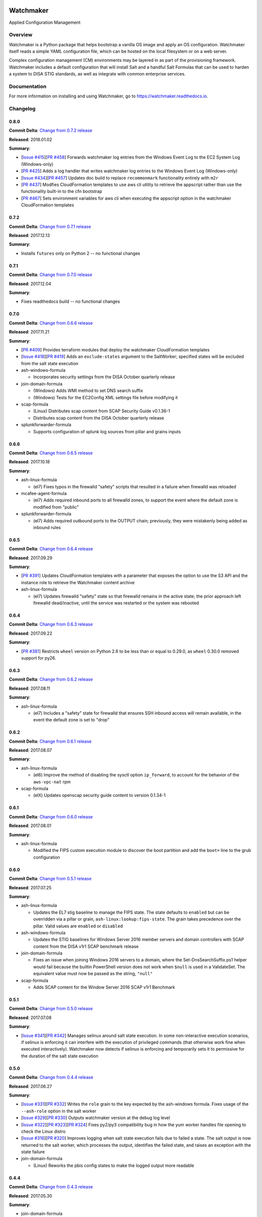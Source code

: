 
.. image:: https://img.shields.io/github/license/plus3it/watchmaker.svg
   :target: ./LICENSE
   :alt: License


.. image:: https://travis-ci.org/plus3it/watchmaker.svg?branch=develop
   :target: https://travis-ci.org/plus3it/watchmaker
   :alt: Travis CI Build Status


.. image:: https://ci.appveyor.com/api/projects/status/github/plus3it/watchmaker?branch=develop&svg=true
   :target: https://ci.appveyor.com/project/plus3it/watchmaker
   :alt: AppVeyor Build Status


.. image:: https://img.shields.io/pypi/v/watchmaker.svg?label=version
   :target: https://pypi.python.org/pypi/watchmaker
   :alt: Latest Version


Watchmaker
==========

Applied Configuration Management

Overview
--------

Watchmaker is a Python package that helps bootstrap a vanilla OS image and
apply an OS configuration. Watchmaker itself reads a simple YAML configuration
file, which can be hosted on the local filesystem or on a web server.

Complex configuration management (CM) environments may be layered in as part of
the provisioning framework. Watchmaker includes a default configuration that
will install Salt and a handful Salt Formulas that can be used to harden a
system to DISA STIG standards, as well as integrate with common enterprise
services.

Documentation
-------------

For more information on installing and using Watchmaker, go to
https://watchmaker.readthedocs.io.


Changelog
---------

0.8.0
^^^^^

**Commit Delta**\ : `Change from 0.7.2 release <https://github.com/plus3it/watchmaker/compare/0.7.2...0.8.0>`_

**Released**\ : 2018.01.02

**Summary**\ :


* [\ `Issue #415 <https://github.com/plus3it/watchmaker/issues/415>`_\ ][\ `PR #458 <https://github.com/plus3it/watchmaker/pull/458>`_\ ] Forwards watchmaker log entries from the
  Windows Event Log to the EC2 System Log (Windows-only)
* [\ `PR #425 <https://github.com/plus3it/watchmaker/pull/425>`_\ ] Adds a log handler that writes watchmaker log entries to
  the Windows Event Log (Windows-only)
* [\ `Issue #434 <https://github.com/plus3it/watchmaker/issues/434>`_\ ][\ `PR #457 <https://github.com/plus3it/watchmaker/pull/457>`_\ ] Updates doc build to replace
  ``recommonmark`` functionality entirely with ``m2r``
* [\ `PR #437 <https://github.com/plus3it/watchmaker/pull/437>`_\ ] Modfies CloudFormation templates to use aws cli utility to
  retrieve the appscript rather than use the functionality built-in to the
  cfn bootstrap
* [\ `PR #467 <https://github.com/plus3it/watchmaker/pull/467>`_\ ] Sets environment variables for aws cli when executing the
  appscript option in the watchmaker CloudFormation templates

0.7.2
^^^^^

**Commit Delta**\ : `Change from 0.7.1 release <https://github.com/plus3it/watchmaker/compare/0.7.1...0.7.2>`_

**Released**\ : 2017.12.13

**Summary**\ :


* Installs ``futures`` only on Python 2 -- no functional changes

0.7.1
^^^^^

**Commit Delta**\ : `Change from 0.7.0 release <https://github.com/plus3it/watchmaker/compare/0.7.0...0.7.1>`_

**Released**\ : 2017.12.04

**Summary**\ :


* Fixes readthedocs build -- no functional changes

0.7.0
^^^^^

**Commit Delta**\ : `Change from 0.6.6 release <https://github.com/plus3it/watchmaker/compare/0.6.6...0.7.0>`_

**Released**\ : 2017.11.21

**Summary**\ :


* [\ `PR #409 <https://github.com/plus3it/watchmaker/pull/409>`_\ ] Provides terraform modules that deploy the watchmaker
  CloudFormation templates
* [\ `Issue #418 <https://github.com/plus3it/watchmaker/issues/418>`_\ ][\ `PR #419 <https://github.com/plus3it/watchmaker/pull/419>`_\ ] Adds an ``exclude-states`` argument to
  the SaltWorker; specified states will be excluded from the salt state
  execution
* ash-windows-formula

  * Incorporates security settings from the DISA October quarterly release

* join-domain-formula

  * (Windows) Adds WMI method to set DNS search suffix
  * (Windows) Tests for the EC2Config XML settings file before modifying it

* scap-formula

  * (Linux) Distributes scap content from SCAP Security Guide v0.1.36-1
  * Distributes scap content from the DISA October quarterly release

* splunkforwarder-formula

  * Supports configuration of splunk log sources from pillar and grains
    inputs

0.6.6
^^^^^

**Commit Delta**\ : `Change from 0.6.5 release <https://github.com/plus3it/watchmaker/compare/0.6.5...0.6.6>`_

**Released**\ : 2017.10.18

**Summary**\ :


* ash-linux-formula

  * (el7) Fixes typos in the firewalld "safety" scripts that resulted in a
    failure when firewalld was reloaded

* mcafee-agent-formula

  * (el7) Adds required inbound ports to all firewalld zones, to support
    the event where the default zone is modified from "public"

* splunkforwarder-formula

  * (el7) Adds required outbound ports to the OUTPUT chain; previously,
    they were mistakenly being added as inbound rules

0.6.5
^^^^^

**Commit Delta**\ : `Change from 0.6.4 release <https://github.com/plus3it/watchmaker/compare/0.6.4...0.6.5>`_

**Released**\ : 2017.09.29

**Summary**\ :


* [\ `PR #391 <https://github.com/plus3it/watchmaker/pull/391>`_\ ] Updates CloudFormation templates with a parameter that
  exposes the option to use the S3 API and the instance role to retrieve the
  Watchmaker content archive
* ash-linux-formula

  * (el7) Updates firewalld "safety" state so that firewalld remains in the
    active state; the prior approach left firewalld dead/inactive, until
    the service was restarted or the system was rebooted

0.6.4
^^^^^

**Commit Delta**\ : `Change from 0.6.3 release <https://github.com/plus3it/watchmaker/compare/0.6.3...0.6.4>`_

**Released**\ : 2017.09.22

**Summary**\ :


* [\ `PR #381 <https://github.com/plus3it/watchmaker/pull/381>`_\ ] Restricts ``wheel`` version on Python 2.6 to be less than or
  equal to 0.29.0, as ``wheel`` 0.30.0 removed support for py26.

0.6.3
^^^^^

**Commit Delta**\ : `Change from 0.6.2 release <https://github.com/plus3it/watchmaker/compare/0.6.2...0.6.3>`_

**Released**\ : 2017.08.11

**Summary**\ :


* ash-linux-formula

  * (el7) Includes a "safety" state for firewalld that ensures SSH inbound
    access will remain available, in the event the default zone is set to
    "drop"

0.6.2
^^^^^

**Commit Delta**\ : `Change from 0.6.1 release <https://github.com/plus3it/watchmaker/compare/0.6.1...0.6.2>`_

**Released**\ : 2017.08.07

**Summary**\ :


* ash-linux-formula

  * (el6) Improve the method of disabling the sysctl option ``ip_forward``\ ,
    to account for the behavior of the ``aws-vpc-nat`` rpm

* scap-formula

  * (elX) Updates openscap security guide content to version 0.1.34-1

0.6.1
^^^^^

**Commit Delta**\ : `Change from 0.6.0 release <https://github.com/plus3it/watchmaker/compare/0.6.0...0.6.1>`_

**Released**\ : 2017.08.01

**Summary**\ :


* ash-linux-formula

  * Modified the FIPS custom execution module to discover the boot
    partition and add the ``boot=`` line to the grub configuration

0.6.0
^^^^^

**Commit Delta**\ : `Change from 0.5.1 release <https://github.com/plus3it/watchmaker/compare/0.5.1...0.6.0>`_

**Released**\ : 2017.07.25

**Summary**\ :


* ash-linux-formula

  * Updates the EL7 stig baseline to manage the FIPS state. The state
    defaults to ``enabled`` but can be overridden via a pillar or grain,
    ``ash-linux:lookup:fips-state``. The grain takes precedence over the
    pillar. Valid values are ``enabled`` or ``disabled``

* ash-windows-formula

  * Updates the STIG baselines for Windows Server 2016 member servers and
    domain controllers with SCAP content from the DISA v1r1 SCAP benchmark
    release

* join-domain-formula

  * Fixes an issue when joining Windows 2016 servers to a domain, where the
    Set-DnsSearchSuffix.ps1 helper would fail because the builtin
    PowerShell version does not work when ``$null`` is used in a ValidateSet.
    The equivalent value must now be passed as the string, ``"null"``

* scap-formula

  * Adds SCAP content for the Window Server 2016 SCAP v1r1 Benchmark

0.5.1
^^^^^

**Commit Delta**\ : `Change from 0.5.0 release <https://github.com/plus3it/watchmaker/compare/0.5.0...0.5.1>`_

**Released**\ : 2017.07.08

**Summary**\ :


* [\ `Issue #341 <https://github.com/plus3it/watchmaker/issues/341>`_\ ][\ `PR #342 <https://github.com/plus3it/watchmaker/pull/342>`_\ ] Manages selinux around salt state
  execution. In some non-interactive execution scenarios, if selinux is
  enforcing it can interfere with the execution of privileged commands (that
  otherwise work fine when executed interactively). Watchmaker now detects if
  selinux is enforcing and temporarily sets it to permissive for the duration
  of the salt state execution

0.5.0
^^^^^

**Commit Delta**\ : `Change from 0.4.4 release <https://github.com/plus3it/watchmaker/compare/0.4.4...0.5.0>`_

**Released**\ : 2017.06.27

**Summary**\ :


* [\ `Issue #331 <https://github.com/plus3it/watchmaker/issues/331>`_\ ][\ `PR #332 <https://github.com/plus3it/watchmaker/pull/332>`_\ ] Writes the ``role`` grain to the key
  expected by the ash-windows formula. Fixes usage of the ``--ash-role`` option
  in the salt worker
* [\ `Issue #329 <https://github.com/plus3it/watchmaker/issues/329>`_\ ][\ `PR #330 <https://github.com/plus3it/watchmaker/pull/330>`_\ ] Outputs watchmaker version at the debug
  log level
* [\ `Issue #322 <https://github.com/plus3it/watchmaker/issues/322>`_\ ][\ `PR #323 <https://github.com/plus3it/watchmaker/pull/323>`_\ ][\ `PR #324 <https://github.com/plus3it/watchmaker/pull/324>`_\ ] Fixes py2/py3
  compatibility bug in how the yum worker handles file opening to check the
  Linux distro
* [\ `Issue #316 <https://github.com/plus3it/watchmaker/issues/316>`_\ ][\ `PR #320 <https://github.com/plus3it/watchmaker/pull/320>`_\ ] Improves logging when salt state
  execution fails due to failed a state. The salt output is now returned to
  the salt worker, which processes the output, identifies the failed state,
  and raises an exception with the state failure
* join-domain-formula

  * (Linux) Reworks the pbis config states to make the logged output more
    readable

0.4.4
^^^^^

**Commit Delta**\ : `Change from 0.4.3 release <https://github.com/plus3it/watchmaker/compare/0.4.3...0.4.4>`_

**Released**\ : 2017.05.30

**Summary**\ :


* join-domain-formula

  * (Linux) Ignores a bad exit code from pbis config utility. The utility
    will return exit code 5 when modifying the NssEnumerationEnabled
    setting, but still sets the requested value. This exit code is now
    ignored

0.4.3
^^^^^

**Commit Delta**\ : `Change from 0.4.2 release <https://github.com/plus3it/watchmaker/compare/0.4.2...0.4.3>`_

**Released**\ : 2017.05.25

**Summary**\ :


* name-computer-formula

  * (Linux) Uses an alternate method of working around a bad code-path in
    salt that does not handle quoted values in /etc/sysconfig/network.

0.4.2
^^^^^

**Commit Delta**\ : `Change from 0.4.1 release <https://github.com/plus3it/watchmaker/compare/0.4.1...0.4.2>`_

**Released**\ : 2017.05.19

**Summary**\ :


* [\ `PR #301 <https://github.com/plus3it/watchmaker/pull/301>`_\ ] Sets the grains for admin_groups and admin_users so the
  keys are named as expected by the join-domain formula
* ash-linux-formula

  * Adds a custom module that lists users from the shadow file
  * Gets local users from the shadow file rather than ``user.list_users``.
    Prevents a domain-joined system from attempting to iterate over all
    domain users (and potentially deadlocking on especially large domains)

* join-domain-formula

  * Modifies PBIS install method to use RPMs directly, rather than the
    SHAR installer
  * Updates approaches to checking for collisions and current join status
    to better handle various scenarios: not joined, no collision; not
    joined, collision; joined, computer object present; joined, computer
    object missing
  * Disables NSS enumeration to prevent PBIS from querying user info from
    the domain for every call to getent (or equivalents); domain-based
    user authentication still works fine

* name-computer-formula

  * (Linux) Does not attempt to retain network settings, to avoid a bug in
    salt; will be revisited when a patched salt version has been released

0.4.1
^^^^^

**Commit Delta**\ : `Change from 0.4.0 release <https://github.com/plus3it/watchmaker/compare/0.4.0...0.4.1>`_

**Released**\ : 2017.05.09

**Summary**\ :


* (EL7) Running *watchmaker* against EL7 systems will now pin the resulting
  configuration to the watchmaker version. See the updates to the two
  formulas in this version. Previously, *ash-linux* always used the content
  from the ``scap-security-guide`` rpm, which was updated out-of-sync with
  *watchmaker*\ , and so the resulting configuration could not be pinned by
  pinning the *watchmaker* version. With this version, *ash-linux* uses
  content distributed by *watchmaker*\ , via *scap-formula*\ , and so the
  resulting configuration will always be same on EL7 for a given version of
  *watchmaker* (as has always been the case for the other supported
  operating systems).
* ash-linux-formula

  * Supports getting scap content locations from pillar

* scap-formula

  * Updates stig content with latest benchmark versions
  * Adds openscap ds.xml content, used to support remediate actions

0.4.0
^^^^^

**Commit Delta**\ : `Change from 0.3.1 release <https://github.com/plus3it/watchmaker/compare/0.3.1...0.4.0>`_

**Released**\ : 2017.05.06

**Summary**\ :


* [\ `PR #286  <https://github.com/plus3it/watchmaker/pull/286>`_\ ] Sets the computername grain with the correct key expected
  by the formula
* [\ `PR #284  <https://github.com/plus3it/watchmaker/pull/284>`_\ ] Converts cli argument parsing from ``argparse`` to ``click``.
  This modifies the ``watchmaker`` depedencies, which warranted a 0.x.0 version
  bump. Cli and API arguments remain the same, so the change should be
  backwards-compatible.
* name-computer-formula

  * Adds support for getting the computername from pillar
  * Adds support for validating the specified computername against a
    pattern

* pshelp-formula

  * Attempts to address occasional stack overflow exception when updating
    powershell help

0.3.1
^^^^^

**Commit Delta**\ : `Change from 0.3.0 release <https://github.com/plus3it/watchmaker/compare/0.3.0...0.3.1>`_

**Released**\ : 2017.05.01

**Summary**\ :


* [\ `PR #280 <https://github.com/plus3it/watchmaker/pull/280>`_\ ] Modifies the dynamic import of boto3 to use only absolute
  imports, as the previous approach (attempt absolute and relative import)
  was deprecated in Python 3.3
* ntp-client-windows-formula:

  * Stops using deprecated arguments on reg.present states, which cleans up
    extraneous log messages in watchmaker runs under some configurations

* join-domain-formula:

  * (Windows) Sets the DNS search suffix when joining the domain, including
    a new pillar config option, ``ec2config`` to enable/disable the EC2Config
    option that also modifies the DNS suffix list.

0.3.0
^^^^^

**Commit Delta**\ : `Change from 0.2.4 release <https://github.com/plus3it/watchmaker/compare/0.2.4...0.3.0>`_

**Released**\ : 2017.04.24

**Summary**\ :


* [\ `Issue #270 <https://github.com/plus3it/watchmaker/issues/270>`_\ ] Defaults to a platform-specific log directory when
  call from the CLI:

  * Windows: ``${Env:SystemDrive}\Watchmaker\Logs``
  * Linux: ``/var/log/watchmaker``

* [\ `PR #271 <https://github.com/plus3it/watchmaker/pull/271>`_\ ] Modifies CLI arguments to use explicit log-levels rather
  than a verbosity count. Arguments have been adjusted to better accommodate
  the semantics of this approach:

  * Uses ``-l|--log-level`` instead of ``-v|--verbose``
  * ``-v`` and ``-V`` are now both used for ``--version``
  * ``-d`` is now used for ``--log-dir``

0.2.4
^^^^^

**Commit Delta**\ : `Change from 0.2.3 release <https://github.com/plus3it/watchmaker/compare/0.2.3...0.2.4>`_

**Released**\ : 2017.04.20

**Summary**\ :


* Fixes a bad version string

0.2.3
^^^^^

**Commit Delta**\ : `Change from 0.2.2 release <https://github.com/plus3it/watchmaker/compare/0.2.2...0.2.3>`_

**Released**\ : 2017.04.20

**Summary**\ :


* [\ `Issue #262 <https://github.com/plus3it/watchmaker/issues/262>`_\ ] Merges lists in pillar files, rather than overwriting
  them
* [\ `Issue #261 <https://github.com/plus3it/watchmaker/issues/261>`_\ ] Manages the enabled/disabled state of the salt-minion
  service, before and after the install
* splunkforwarder-formula

  * (Windows) Ignores false bad exits from Splunk clone-prep-clear-config

0.2.2
^^^^^

**Commit Delta**\ : `Change from 0.2.1 release <https://github.com/plus3it/watchmaker/compare/0.2.1...0.2.2>`_

**Released**\ : 2017.04.15

**Summary**\ :


* [\ `PR #251 <https://github.com/plus3it/watchmaker/pull/251>`_\ ] Adds CloudFormation templates that integrate Watchmaker
  with an EC2 instance or Autoscale Group
* join-domain-formula

  * (Linux) Corrects tests that determine whether the instance is already
    joined to the domain

0.2.1
^^^^^

**Commit Delta**\ : `Change from 0.2.0 release <https://github.com/plus3it/watchmaker/compare/0.2.0...0.2.1>`_

**Released**\ : 2017.04.10

**Summary**\ :


* ash-linux-formula

  * Reduces spurious stderr output
  * Removes notify script flagged by McAfee scans

* splunkforwarder-formula

  * (Windows) Clears system name entries from local Splunk config files

0.2.0
^^^^^

**Commit Delta**\ : `Change from 0.1.7 release <https://github.com/plus3it/watchmaker/compare/0.1.7...0.2.0>`_

**Released**\ : 2017.04.06

**Summary**\ :


* [\ `Issue #238 <https://github.com/plus3it/watchmaker/issues/238>`_\ ] Captures all unhandled exceptions and logs them
* [\ `Issue #234 <https://github.com/plus3it/watchmaker/issues/234>`_\ ] Stops the salt service prior to managing salt formulas,
  to ensure that the filesystem does not throw any errors about the files
  being locked
* [\ `Issue #72 <https://github.com/plus3it/watchmaker/issues/72>`_\ ] Manages salt service so the service state after
  watchmaker completes is the same as it was prior to running watchmaker. If
  the service was running beforehand, it remains running afterwards. If the
  service was stopped (or non-existent) beforehad, the service remains
  stopped afterwards
* [\ `Issue #163 <https://github.com/plus3it/watchmaker/issues/163>`_\ ] Modifies the ``user_formulas`` config option to support
  a map of ``<formula_name>:<formula_url>``
* [\ `PR #235 <https://github.com/plus3it/watchmaker/pull/235>`_\ ] Extracts salt content to the same target ``srv`` location
  for both Window and Linux. Previously, the salt content was extracted to
  different points in the filesystem hierarchy, which required different
  content for Windows and Linux. Now the same salt content archive can be
  used for both
* [\ `PR #242 <https://github.com/plus3it/watchmaker/pull/242>`_\ ] Renames salt worker param ``content_source`` to
  ``salt_content``
* systemprep-formula

  * Deprecated and removed. Replaced by new salt content structure that
    uses native salt capabilities to map states to a system

* scc-formula

  * Deprecated and removed. Replaced by scap-formula

* scap-formula

  * New bundled salt formula. Provides SCAP scans using either ``openscap``
    or ``scc``

* pshelp-formula

  * New bundled salt formula. Installs updated PowerShell help content to
    Windows systems

0.1.7
^^^^^

**Commit Delta**\ : `Change from 0.1.6 release <https://github.com/plus3it/watchmaker/compare/0.1.6...0.1.7>`_

**Released**\ : 2017.03.23

**Summary**\ :


* Uses threads to stream stdout and stderr to the watchmaker log when
  executing a command via subproces
* [\ `Issue #226 <https://github.com/plus3it/watchmaker/issues/226>`_\ ] Minimizes salt output of successful states, to
  make it easier to identify failed states
* join-domain-formula

  * (Linux) Exits with stateful failure on a bad decryption error

* mcafee-agent-formula

  * (Linux) Avoids attempting to diff a binary file
  * (Linux) Installs ``ed`` as a dependency of the McAfee VSEL agent

* scc-formula

  * Retries scan up to 5 times if scc exits with an error

0.1.6
^^^^^

**Commit Delta**\ : `Change from 0.1.5 release <https://github.com/plus3it/watchmaker/compare/0.1.5...0.1.6>`_

**Released**\ : 2017.03.16

**Summary**\ :


* ash-linux-formula

  * Provides same baseline states for both EL6 and EL7

0.1.5
^^^^^

**Commit Delta**\ : `Change from 0.1.4 release <https://github.com/plus3it/watchmaker/compare/0.1.4...0.1.5>`_

**Released**\ : 2017.03.15

**Summary**\ :


* ash-linux-formula

  * Adds policies to disable insecure Ciphers and MACs in sshd_config

* ash-windows-formula

  * Adds ``scm`` and ``stig`` baselines for Windows 10
  * Adds ``scm`` baseline for Windows Server 2016 (Alpha)
  * Updates all ``scm`` and ``stig`` baselines with latest content

* mcafee-agent-formula

  * Uses firewalld on EL7 rather than iptables

* scc-formula

  * Skips verification of GPG key when install SCC RPM

* splunkforwarder-formula

  * Uses firewalld on EL7 rather than iptables

0.1.4
^^^^^

**Commit Delta**\ : `Change from 0.1.3 release <https://github.com/plus3it/watchmaker/compare/0.1.3...0.1.4>`_

**Released**\ : 2017.03.09

**Summary**\ :


* [\ `Issue #180 <https://github.com/plus3it/watchmaker/issues/180>`_\ ] Fixes bug where file_roots did not contain formula paths

0.1.3
^^^^^

**Commit Delta**\ : `Change from 0.1.2 release <https://github.com/plus3it/watchmaker/compare/0.1.2...0.1.3>`_

**Released**\ : 2017.03.08

**Summary**\ :


* [\ `Issue #164 <https://github.com/plus3it/watchmaker/issues/164>`_\ ] Aligns cli syntax for extra_arguments with other cli opts
* [\ `Issue #165 <https://github.com/plus3it/watchmaker/issues/165>`_\ ] Removes ash_role from default config file
* [\ `Issue #173 <https://github.com/plus3it/watchmaker/issues/173>`_\ ] Fixes exception when re-running watchmaker

0.1.2
^^^^^

**Commit Delta**\ : `Change from 0.1.1 release <https://github.com/plus3it/watchmaker/compare/0.1.1...0.1.2>`_

**Released**\ : 2017.03.07

**Summary**\ :


* Adds a FAQ page to the docs
* Moves salt formulas to the correct location on the local filesystem
* join-domain-formula:

  * (Linux) Modifies decryption routine for FIPS compliance

* ash-linux-formula:

  * Removes several error exits in favor of warnings
  * (EL7-alpha) Various patches to improve support for EL7

* dotnet4-formula:

  * Adds support for .NET 4.6.2
  * Adds support for Windows Server 2016

* emet-formula:

  * Adds support for EMET 5.52

0.1.1
^^^^^

**Commit Delta**\ : `Change from 0.1.0 release <https://github.com/plus3it/watchmaker/compare/0.1.0...0.1.1>`_

**Released**\ : 2017.02.28

**Summary**\ :


* Adds more logging messages when downloading files

0.1.0
^^^^^

**Commit Delta**\ : N/A

**Released**\ : 2017.02.22

**Summary**\ :


* Initial release!


